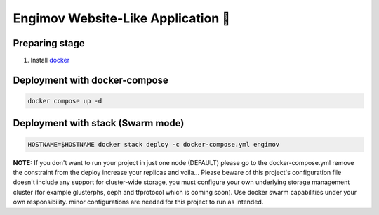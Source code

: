 Engimov Website-Like Application 🐳
====================================

Preparing stage
----------------
1. Install `docker <https://docs.docker.com/engine/install/>`_

Deployment with docker-compose
-------------------------------

.. code-block:: bash

    docker compose up -d

Deployment with stack (Swarm mode)
-----------------------------------

.. code-block:: bash

    HOSTNAME=$HOSTNAME docker stack deploy -c docker-compose.yml engimov

**NOTE:** If you don't want to run your project in just one node (DEFAULT) please go to the docker-compose.yml remove the constraint from the deploy increase your replicas and voila... Please beware of this project's
configuration file doesn't include any support for cluster-wide storage, you must configure your own underlying storage management cluster (for example glusterphs, ceph and tfprotocol which is coming soon).
Use docker swarm capabilities under your own responsibility. minor configurations are needed for this project to run as intended.

